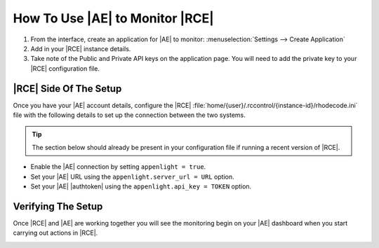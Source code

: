 .. _connect-enterprise:

How To Use |AE| to Monitor |RCE|
================================

.. raw:: html

   From the landing page, the <i class="fa fa-cog "></i> icon takes you to
   the settings page.<br><br>

1. From the interface, create an application for |AE| to monitor:
   :menuselection:`Settings --> Create Application`
2. Add in your |RCE| instance details.
3. Take note of the Public and Private API keys on the application page. You
   will need to add the private key to your |RCE| configuration file.

|RCE| Side Of The Setup
-----------------------

Once you have your |AE| account details, configure the |RCE|
:file:`home/{user}/.rccontrol/{instance-id}/rhodecode.ini` file with the
following details to set up the connection between the two systems.

.. tip::

    The section below should already be present in your configuration file if
    running a recent version of |RCE|.

* Enable the |AE| connection by setting ``appenlight = true``.
* Set your |AE| URL using the ``appenlight.server_url = URL`` option.
* Set your |AE| |authtoken| using the ``appenlight.api_key = TOKEN`` option.

.. code-block:: ini
   :emphasize-lines: 10,12,13

    ###################################
    ## ERROR AND LOG HANDLING SYSTEM ##
    ###################################

    ## Appenlight is tailored to work with RhodeCode, see
    ## http://appenlight.com for details how to obtain an account
    ## you must install python package `appenlight_client` to make it work

    ## appenlight enabled
    appenlight = false

    appenlight.server_url = https://api.appenlight.com
    appenlight.api_key = YOUR_PRIVATE_API_KEY

    ## TWEAK AMOUNT OF INFO SENT HERE

    ## enables 404 error logging (default False)
    appenlight.report_404 = false

    ## time in seconds after request is considered being slow (default 1)
    appenlight.slow_request_time = 1

    ## record slow requests in application
    ## (needs to be enabled for slow datastore recording and time tracking)
    appenlight.slow_requests = true

    ## enable hooking to application loggers
    appenlight.logging = true

    ## minimum log level for log capture
    appenlight.logging.level = WARNING

    ## send logs only from erroneous/slow requests
    ## (saves API quota for intensive logging)
    appenlight.logging_on_error = false

    ## list of additonal keywords that should be grabbed from environ object
    ## can be string with comma separated list of words in lowercase
    ## (by default client will always send following info:
    ## 'REMOTE_USER', 'REMOTE_ADDR', 'SERVER_NAME', 'CONTENT_TYPE' + all keys that
    ## start with HTTP* this list be extended with additional keywords here
    appenlight.environ_keys_whitelist = ""

    ## list of keywords that should be blanked from request object
    ## can be string with comma separated list of words in lowercase
    ## (by default client will always blank keys that contain following words
    ## 'password', 'passwd', 'pwd', 'auth_tkt', 'secret', 'csrf'
    ## this list be extended with additional keywords set here
    appenlight.request_keys_blacklist = ""

    ## list of namespaces that should be ignores when gathering log entries
    ## can be string with comma separated list of namespaces
    ## (by default the client ignores own entries: appenlight_client.client)
    appenlight.log_namespace_blacklist = ""

Verifying The Setup
-------------------

Once |RCE| and |AE| are working together you will see the monitoring begin on
your |AE| dashboard when you start carrying out actions in |RCE|.

.. image:: ../images/ae-verify.png

.. _sign up for an account: https://appenlight.rhodecode.com/
.. _here: https://appenlight.rhodecode.com/page/api/main
